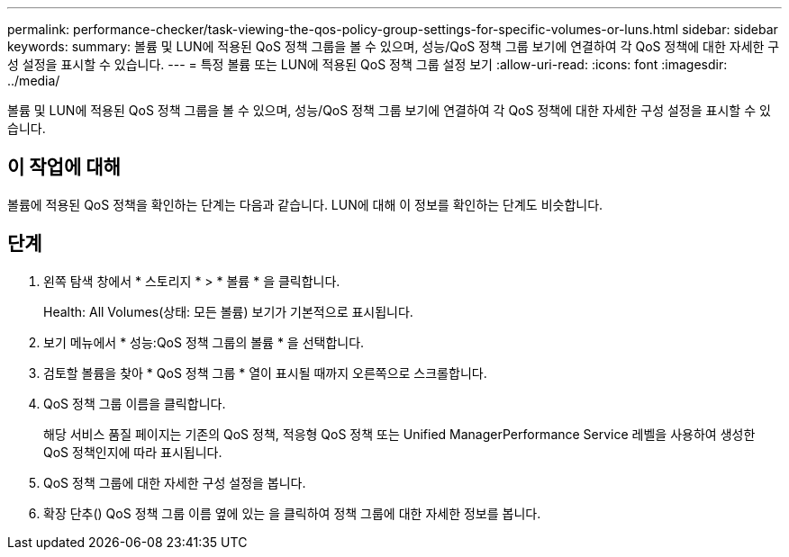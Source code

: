 ---
permalink: performance-checker/task-viewing-the-qos-policy-group-settings-for-specific-volumes-or-luns.html 
sidebar: sidebar 
keywords:  
summary: 볼륨 및 LUN에 적용된 QoS 정책 그룹을 볼 수 있으며, 성능/QoS 정책 그룹 보기에 연결하여 각 QoS 정책에 대한 자세한 구성 설정을 표시할 수 있습니다. 
---
= 특정 볼륨 또는 LUN에 적용된 QoS 정책 그룹 설정 보기
:allow-uri-read: 
:icons: font
:imagesdir: ../media/


[role="lead"]
볼륨 및 LUN에 적용된 QoS 정책 그룹을 볼 수 있으며, 성능/QoS 정책 그룹 보기에 연결하여 각 QoS 정책에 대한 자세한 구성 설정을 표시할 수 있습니다.



== 이 작업에 대해

볼륨에 적용된 QoS 정책을 확인하는 단계는 다음과 같습니다. LUN에 대해 이 정보를 확인하는 단계도 비슷합니다.



== 단계

. 왼쪽 탐색 창에서 * 스토리지 * > * 볼륨 * 을 클릭합니다.
+
Health: All Volumes(상태: 모든 볼륨) 보기가 기본적으로 표시됩니다.

. 보기 메뉴에서 * 성능:QoS 정책 그룹의 볼륨 * 을 선택합니다.
. 검토할 볼륨을 찾아 * QoS 정책 그룹 * 열이 표시될 때까지 오른쪽으로 스크롤합니다.
. QoS 정책 그룹 이름을 클릭합니다.
+
해당 서비스 품질 페이지는 기존의 QoS 정책, 적응형 QoS 정책 또는 Unified ManagerPerformance Service 레벨을 사용하여 생성한 QoS 정책인지에 따라 표시됩니다.

. QoS 정책 그룹에 대한 자세한 구성 설정을 봅니다.
. 확장 단추(image:../media/chevron-down.gif[""]) QoS 정책 그룹 이름 옆에 있는 을 클릭하여 정책 그룹에 대한 자세한 정보를 봅니다.

